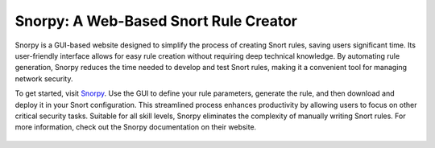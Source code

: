 Snorpy: A Web-Based Snort Rule Creator
======================================

Snorpy is a GUI-based website designed to simplify the process of creating Snort rules, saving users significant time. Its user-friendly interface allows for easy rule creation without requiring deep technical knowledge. By automating rule generation, Snorpy reduces the time needed to develop and test Snort rules, making it a convenient tool for managing network security.

To get started, visit `Snorpy <http://snorpy.cyb3rs3c.net/>`_. Use the GUI to define your rule parameters, generate the rule, and then download and deploy it in your Snort configuration. This streamlined process enhances productivity by allowing users to focus on other critical security tasks. Suitable for all skill levels, Snorpy eliminates the complexity of manually writing Snort rules. For more information, check out the Snorpy documentation on their website.

                               .. image:: images/Screenshot-3.png
   

